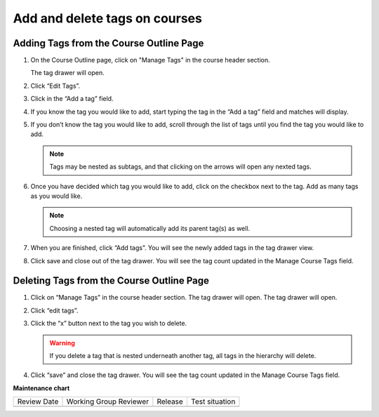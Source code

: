 .. _add-tags-to-a-course:

##############################
Add and delete tags on courses
##############################

.. tags:: educator, how-to

Adding Tags from the Course Outline Page
****************************************

#. On the Course Outline page, click on "Manage Tags" in the course header section.

   .. image:: /_images/educator_how_tos/ctag_course_tag_step1a.png
      :alt: Screenshot of clicking Manage tags.

   The tag drawer will open.

   .. image:: /_images/educator_how_tos/ctag_course_tag_step1b.png
      :alt: Screenshot of tag drawer opening.

#. Click “Edit Tags”.

#. Click in the “Add a tag” field.
   
   .. image:: /_images/educator_how_tos/ctag_course_tag_step3.png
      :alt: Screenshot of clicking in the Add a tag field.

#. If you know the tag you would like to add, start typing the tag in the “Add a tag” field and matches will display.
   
   .. image:: /_images/educator_how_tos/ctag_course_tag_step4.png
      :alt: Screenshot of field matches displaying beneath the Add a tag field.

#. If you don’t know the tag you would like to add, scroll through the list of tags until you find the tag you would like to add.

   .. note::

      Tags may be nested as subtags, and that clicking on the arrows will open any nexted tags.
   
   .. image:: /_images/educator_how_tos/ctag_course_tag_step5.png
      :alt: Screenshot of arrows next to tags with nexted subtags.

#. Once you have decided which tag you would like to add, click on the checkbox next to the tag. Add as many tags as you would like. 
   
   .. note:: 
      
      Choosing a nested tag will automatically add its parent tag(s) as well. 
   
   .. image:: /_images/educator_how_tos/ctag_course_tag_step6.png
      :alt: Screenshot of parent tags being automatically added.

#. When you are finished, click “Add tags”. You will see the newly added tags in the tag drawer view.
   
   .. image:: /_images/educator_how_tos/ctag_course_tag_step7.png
      :alt: Screenshot of added tags in the tag drawer.

#. Click save and close out of the tag drawer. You will see the tag count updated in the Manage Course Tags field.
   
   .. image:: /_images/educator_how_tos/ctag_course_tag_step8.png
      :alt: Screenshot of the tag count under the Course tags field.

Deleting Tags from the Course Outline Page
******************************************

#. Click on “Manage Tags” in the course header section. The tag drawer will open. The tag drawer will open.
   
   .. image:: /_images/educator_how_tos/ctag_course_tag_del_step1.png
      :alt: Screenshot of clicking Manage tags.

#. Click “edit tags”.

#. Click the “x” button next to the tag you wish to delete.
   
   .. warning:: 

      If you delete a tag that is nested underneath another tag, all tags in the hierarchy will delete.
   
   .. image:: /_images/educator_how_tos/ctag_course_tag_del_step3.png
      :alt: Screenshot of x button next to tag.

#. Click “save” and close the tag drawer. You will see the tag count updated in the Manage Course Tags field.


.. seealso::
 

 :ref:`build-taxonomy-using-template` (how-to)

 :ref:`create-flat-taxonomy` (how-to) 

 :ref:`import-export-taxonomy` (how-to)

 :ref:`Update/Re-import a taxonomy` (how-to)

 :ref:`tag-ids-for-taxonomy-import` (concept)
 
 :ref:`Manage Permissions on a Taxonomy` (how-to)

 :ref:`Add and delete tags on course content` (how-to)

 :ref:`Export tag data from a course` (how-to)

 

**Maintenance chart**

+--------------+-------------------------------+----------------+--------------------------------+
| Review Date  | Working Group Reviewer        |   Release      |Test situation                  |
+--------------+-------------------------------+----------------+--------------------------------+
|              |                               |                |                                |
+--------------+-------------------------------+----------------+--------------------------------+
